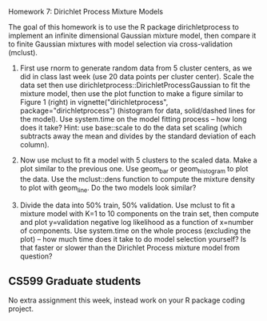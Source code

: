 Homework 7: Dirichlet Process Mixture Models

The goal of this homework is to use the R package dirichletprocess to
implement an infinite dimensional Gaussian mixture model, then compare
it to finite Gaussian mixtures with model selection via
cross-validation (mclust).

1. First use rnorm to generate random data from 5 cluster centers, as
   we did in class last week (use 20 data points per cluster
   center). Scale the data set then use
   dirichletprocess::DirichletProcessGaussian to fit the mixture
   model, then use the plot function to make a figure similar to
   Figure 1 (right) in vignette("dirichletprocess",
   package="dirichletprocess") (histogram for data, solid/dashed lines
   for the model). Use system.time on the model fitting process -- how
   long does it take? Hint: use base::scale to do the data set scaling
   (which subtracts away the mean and divides by the standard
   deviation of each column).

2. Now use mclust to fit a model with 5 clusters to the scaled
   data. Make a plot similar to the previous one. Use geom_bar or
   geom_histogram to plot the data. Use the mclust::dens function to
   compute the mixture density to plot with geom_line. Do the two
   models look similar?

3. Divide the data into 50% train, 50% validation. Use mclust to fit a
   mixture model with K=1 to 10 components on the train set, then
   compute and plot y=validation negative log likelihood as a function
   of x=number of components. Use system.time on the whole process
   (excluding the plot) -- how much time does it take to do model
   selection yourself? Is that faster or slower than the Dirichlet
   Process mixture model from question?

** CS599 Graduate students

No extra assignment this week, instead work on your R package coding
project.
